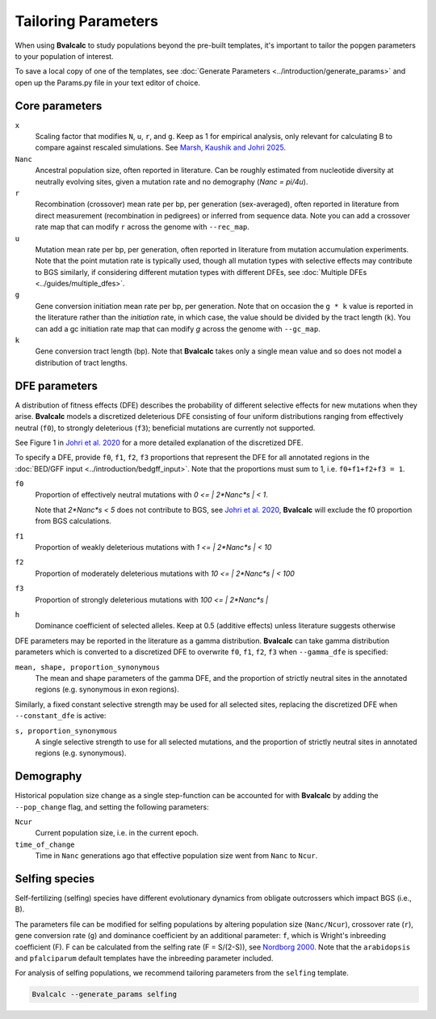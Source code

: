 Tailoring Parameters
=========================

When using **Bvalcalc** to study populations beyond the pre-built templates, it's important to tailor the popgen parameters to your population of interest.

To save a local copy of one of the templates, see :doc:`Generate Parameters <../introduction/generate_params>` and open up the Params.py file in your text editor of choice.

Core parameters
----------------
``x`` 
    Scaling factor that modifies ``N``, ``u``, ``r``, and ``g``. Keep as 1 for empirical analysis, only relevant for calculating B to compare against rescaled simulations. See `Marsh, Kaushik and Johri 2025 <https://doi.org/10.1101/2025.04.24.650500>`_.
``Nanc``
    Ancestral population size, often reported in literature. Can be roughly estimated from nucleotide diversity at neutrally evolving sites, given a mutation rate and no demography (`Nanc = pi/4u`).
``r``
    Recombination (crossover) mean rate per bp, per generation (sex-averaged), often reported in literature from direct measurement (recombination in pedigrees) or inferred from sequence data. Note you can add a crossover rate map that can modify ``r`` across the genome with ``--rec_map``. 
``u``   
    Mutation mean rate per bp, per generation, often reported in literature from mutation accumulation experiments. Note that the point mutation rate is typically used, though all mutation types with selective effects may contribute to BGS similarly, if considering different mutation types with different DFEs, see :doc:`Multiple DFEs <../guides/multiple_dfes>`.  
``g`` 
    Gene conversion initiation mean rate per bp, per generation. Note that on occasion the ``g * k`` value is reported in the literature rather than the *initiation* rate, in which case, the value should be divided by the tract length (``k``). You can add a gc initiation rate map that can modify `g` across the genome with ``--gc_map``.
``k``
    Gene conversion tract length (bp). Note that **Bvalcalc** takes only a single mean value and so does not model a distribution of tract lengths.

DFE parameters
----------------

A distribution of fitness effects (DFE) describes the probability of different selective effects for new mutations when they arise.
**Bvalcalc** models a discretized deleterious DFE consisting of four uniform distributions ranging from effectively neutral (``f0``), to strongly deleterious (``f3``); beneficial mutations are currently not supported. 

See Figure 1 in `Johri et al. 2020 <https://doi.org/10.1534/genetics.119.303002>`_ for a more detailed explanation of the discretized DFE.

To specify a DFE, provide ``f0``, ``f1``, ``f2``, ``f3`` proportions that represent the DFE for all annotated regions in the :doc:`BED/GFF input <../introduction/bedgff_input>`. Note that the proportions must sum to 1, i.e. ``f0+f1+f2+f3 = 1``.


``f0`` 
    Proportion of effectively neutral mutations with `0 <= | 2*Nanc*s | < 1`.
    
    Note that `2*Nanc*s < 5` does not contribute to BGS, see `Johri et al. 2020 <https://doi.org/10.1534/genetics.119.303002>`_, **Bvalcalc** will exclude the f0 proportion from BGS calculations.
``f1``
    Proportion of weakly deleterious mutations with `1 <= | 2*Nanc*s | < 10`
``f2`` 
    Proportion of moderately deleterious mutations with `10 <= | 2*Nanc*s | < 100`
``f3``
    Proportion of strongly deleterious mutations with `100 <= | 2*Nanc*s |` 
``h``
    Dominance coefficient of selected alleles. Keep at 0.5 (additive effects) unless literature suggests otherwise

DFE parameters may be reported in the literature as a gamma distribution. **Bvalcalc** can take gamma distribution parameters which is converted to a discretized DFE to overwrite ``f0``, ``f1``, ``f2``, ``f3`` when ``--gamma_dfe`` is specified:

``mean, shape, proportion_synonymous``
    The mean and shape parameters of the gamma DFE, and the proportion of strictly neutral sites in the annotated regions (e.g. synonymous in exon regions). 

Similarly, a fixed constant selective strength may be used for all selected sites, replacing the discretized DFE when ``--constant_dfe`` is active:

``s, proportion_synonymous``
    A single selective strength to use for all selected mutations, and the proportion of strictly neutral sites in annotated regions (e.g. synonymous).

Demography
-----------

Historical population size change as a single step-function can be accounted for with **Bvalcalc** by adding the ``--pop_change`` flag, and setting the following parameters:

``Ncur`` 
    Current population size, i.e. in the current epoch.

``time_of_change`` 
    Time in ``Nanc`` generations ago that effective population size went from ``Nanc`` to ``Ncur``.

Selfing species
---------------

Self-fertilizing (selfing) species have different evolutionary dynamics from obligate outcrossers which impact BGS (i.e., B).

The parameters file can be modified for selfing populations by altering population size (``Nanc/Ncur``), crossover rate (``r``), gene conversion rate (``g``) and dominance coefficient by an additional parameter: ``f``, which is Wright's inbreeding coefficient (F). F can be calculated from the selfing rate (F = S/(2-S)), see `Nordborg 2000 <https://doi.org/10.1093/genetics/154.2.923>`_. Note that the ``arabidopsis`` and ``pfalciparum`` default templates have the inbreeding parameter included.

For analysis of selfing populations, we recommend tailoring parameters from the ``selfing`` template.

.. code-block:: bash

    Bvalcalc --generate_params selfing


